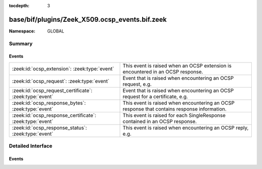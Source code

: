 :tocdepth: 3

base/bif/plugins/Zeek_X509.ocsp_events.bif.zeek
===============================================
.. zeek:namespace:: GLOBAL


:Namespace: GLOBAL

Summary
~~~~~~~
Events
######
======================================================== ===========================================================================================
:zeek:id:`ocsp_extension`: :zeek:type:`event`            This event is raised when an OCSP extension is encountered in an OCSP response.
:zeek:id:`ocsp_request`: :zeek:type:`event`              Event that is raised when encountering an OCSP request, e.g.
:zeek:id:`ocsp_request_certificate`: :zeek:type:`event`  Event that is raised when encountering an OCSP request for a certificate,
                                                         e.g.
:zeek:id:`ocsp_response_bytes`: :zeek:type:`event`       This event is raised when encountering an OCSP response that contains response information.
:zeek:id:`ocsp_response_certificate`: :zeek:type:`event` This event is raised for each SingleResponse contained in an OCSP response.
:zeek:id:`ocsp_response_status`: :zeek:type:`event`      This event is raised when encountering an OCSP reply, e.g.
======================================================== ===========================================================================================


Detailed Interface
~~~~~~~~~~~~~~~~~~
Events
######
.. zeek:id:: ocsp_extension

   :Type: :zeek:type:`event` (f: :zeek:type:`fa_file`, ext: :zeek:type:`X509::Extension`, global_resp: :zeek:type:`bool`)

   This event is raised when an OCSP extension is encountered in an OCSP response.
   See :rfc:`6960` for more details on OCSP.
   

   :f: The file.
   

   :ext: The parsed extension (same format as X.509 extensions).
   

   :global_resp: T if extension encountered in the global response (in ResponseData),
                F when encountered in a SingleResponse.
   
   .. zeek:see:: ocsp_request ocsp_request_certificate ocsp_response_status
                ocsp_response_bytes ocsp_response_certificate
                x509_ocsp_ext_signed_certificate_timestamp

.. zeek:id:: ocsp_request

   :Type: :zeek:type:`event` (f: :zeek:type:`fa_file`, version: :zeek:type:`count`)

   Event that is raised when encountering an OCSP request, e.g. in an HTTP
   connection. See :rfc:`6960` for more details.
   
   This event is raised exactly once for each OCSP Request.
   

   :f: The file.
   

   :req: version: the version of the OCSP request. Typically 0 (Version 1).
   
   .. zeek:see:: ocsp_request_certificate ocsp_response_status
                ocsp_response_bytes ocsp_response_certificate ocsp_extension
                x509_ocsp_ext_signed_certificate_timestamp

.. zeek:id:: ocsp_request_certificate

   :Type: :zeek:type:`event` (f: :zeek:type:`fa_file`, hashAlgorithm: :zeek:type:`string`, issuerNameHash: :zeek:type:`string`, issuerKeyHash: :zeek:type:`string`, serialNumber: :zeek:type:`string`)

   Event that is raised when encountering an OCSP request for a certificate,
   e.g. in an HTTP connection. See :rfc:`6960` for more details.
   
   Note that a single OCSP request can contain requests for several certificates.
   Thus this event can fire several times for one OCSP request, each time
   requesting information for a different (or in theory even the same) certificate.
   

   :f: The file.
   

   :hashAlgorithm: The hash algorithm used for the issuerKeyHash.
   

   :issuerKeyHash: Hash of the issuers public key.
   

   :serialNumber: Serial number of the certificate for which the status is requested.
   
   .. zeek:see:: ocsp_request ocsp_response_status
                ocsp_response_bytes ocsp_response_certificate ocsp_extension
                x509_ocsp_ext_signed_certificate_timestamp

.. zeek:id:: ocsp_response_bytes

   :Type: :zeek:type:`event` (f: :zeek:type:`fa_file`, status: :zeek:type:`string`, version: :zeek:type:`count`, responderId: :zeek:type:`string`, producedAt: :zeek:type:`time`, signatureAlgorithm: :zeek:type:`string`, certs: :zeek:type:`x509_opaque_vector`)

   This event is raised when encountering an OCSP response that contains response information.
   An OCSP reply can be encountered, for example, in an HTTP connection or
   a TLS extension. See :rfc:`6960` for more details on OCSP.
   

   :f: The file.
   

   :status: The status of the OCSP response (e.g. succesful, malformedRequest, tryLater).
   

   :version: Version of the OCSP response (typically - for version 1).
   

   :responderId: The id of the OCSP responder; either a public key hash or a distinguished name.
   

   :producedAt: Time at which the reply was produced.
   

   :signatureAlgorithm: Algorithm used for the OCSP signature.
   

   :certs: Optional list of certificates that are sent with the OCSP response; these typically
          are needed to perform validation of the reply.
   
   .. zeek:see:: ocsp_request ocsp_request_certificate ocsp_response_status
                ocsp_response_certificate ocsp_extension
                x509_ocsp_ext_signed_certificate_timestamp

.. zeek:id:: ocsp_response_certificate

   :Type: :zeek:type:`event` (f: :zeek:type:`fa_file`, hashAlgorithm: :zeek:type:`string`, issuerNameHash: :zeek:type:`string`, issuerKeyHash: :zeek:type:`string`, serialNumber: :zeek:type:`string`, certStatus: :zeek:type:`string`, revokeTime: :zeek:type:`time`, revokeReason: :zeek:type:`string`, thisUpdate: :zeek:type:`time`, nextUpdate: :zeek:type:`time`)

   This event is raised for each SingleResponse contained in an OCSP response.
   See :rfc:`6960` for more details on OCSP.
   

   :f: The file.
   

   :hashAlgorithm: The hash algorithm used for issuerNameHash and issuerKeyHash.
   

   :issuerNameHash: Hash of the issuer's distinguished name.
   

   :issuerKeyHash: Hash of the issuer's public key.
   

   :serialNumber: Serial number of the affected certificate.
   

   :certStatus: Status of the certificate.
   

   :revokeTime: Time the certificate was revoked, 0 if not revoked.
   

   :revokeTeason: Reason certificate was revoked; empty string if not revoked or not specified.
   

   :thisUpdate: Time this response was generated.
   

   :nextUpdate: Time next response will be ready; 0 if not supploed.
   
   .. zeek:see:: ocsp_request ocsp_request_certificate ocsp_response_status
                ocsp_response_bytes ocsp_extension
                x509_ocsp_ext_signed_certificate_timestamp

.. zeek:id:: ocsp_response_status

   :Type: :zeek:type:`event` (f: :zeek:type:`fa_file`, status: :zeek:type:`string`)

   This event is raised when encountering an OCSP reply, e.g. in an HTTP
   connection or a TLS extension. See :rfc:`6960` for more details.
   
   This event is raised exactly once for each OCSP reply.
   

   :f: The file.
   

   :status: The status of the OCSP response (e.g. succesful, malformedRequest, tryLater).
   
   .. zeek:see:: ocsp_request ocsp_request_certificate
                ocsp_response_bytes ocsp_response_certificate ocsp_extension
                x509_ocsp_ext_signed_certificate_timestamp


